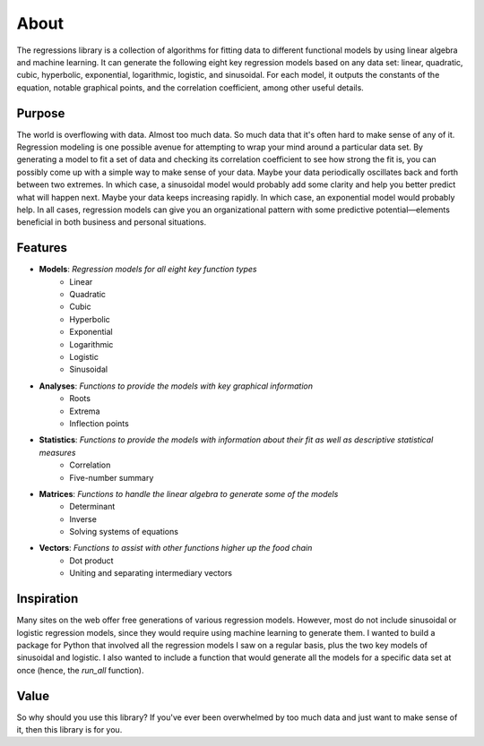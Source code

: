 About
-----
The regressions library is a collection of algorithms for fitting data to different functional models by using linear algebra and machine learning. It can generate the following eight key regression models based on any data set: linear, quadratic, cubic, hyperbolic, exponential, logarithmic, logistic, and sinusoidal. For each model, it outputs the constants of the equation, notable graphical points, and the correlation coefficient, among other useful details.

Purpose
*******
The world is overflowing with data. Almost too much data. So much data that it's often hard to make sense of any of it. Regression modeling is one possible avenue for attempting to wrap your mind around a particular data set. By generating a model to fit a set of data and checking its correlation coefficient to see how strong the fit is, you can possibly come up with a simple way to make sense of your data. Maybe your data periodically oscillates back and forth between two extremes. In which case, a sinusoidal model would probably add some clarity and help you better predict what will happen next. Maybe your data keeps increasing rapidly. In which case, an exponential model would probably help. In all cases, regression models can give you an organizational pattern with some predictive potential—elements beneficial in both business and personal situations.

Features
********

* **Models**: *Regression models for all eight key function types*
    * Linear
    * Quadratic
    * Cubic
    * Hyperbolic
    * Exponential
    * Logarithmic
    * Logistic
    * Sinusoidal
* **Analyses**: *Functions to provide the models with key graphical information*
    * Roots
    * Extrema
    * Inflection points
* **Statistics**: *Functions to provide the models with information about their fit as well as descriptive statistical measures*
    * Correlation
    * Five-number summary
* **Matrices**: *Functions to handle the linear algebra to generate some of the models*
    * Determinant
    * Inverse
    * Solving systems of equations
* **Vectors**: *Functions to assist with other functions higher up the food chain*
    * Dot product
    * Uniting and separating intermediary vectors

Inspiration
***********
Many sites on the web offer free generations of various regression models. However, most do not include sinusoidal or logistic regression models, since they would require using machine learning to generate them. I wanted to build a package for Python that involved all the regression models I saw on a regular basis, plus the two key models of sinusoidal and logistic. I also wanted to include a function that would generate all the models for a specific data set at once (hence, the `run_all` function).

Value
*****
So why should you use this library? If you've ever been overwhelmed by too much data and just want to make sense of it, then this library is for you.